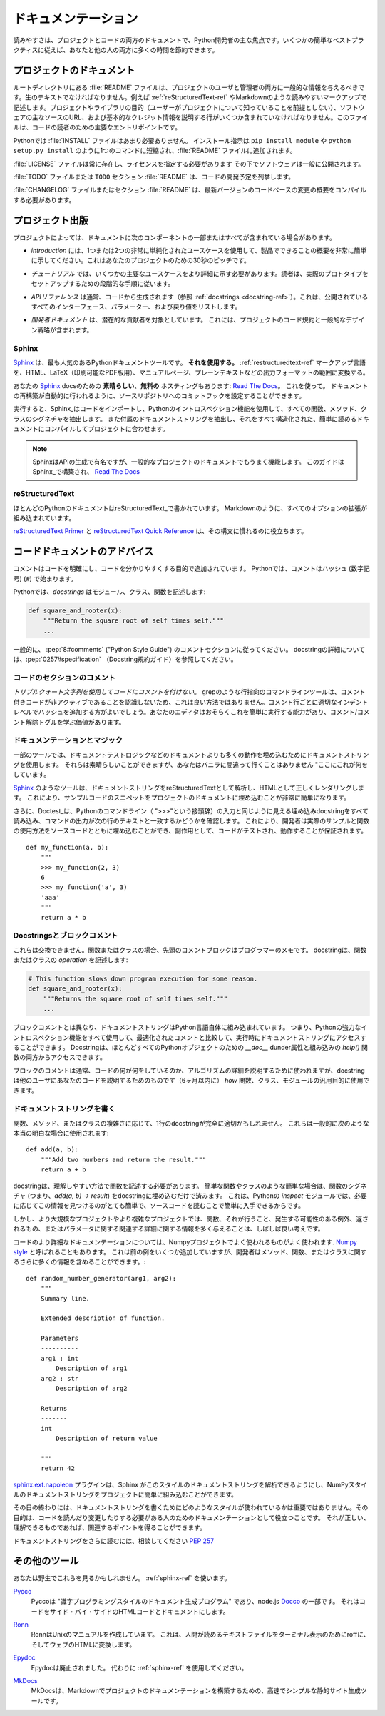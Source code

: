 .. Documentation
.. =============

ドキュメンテーション
====================

.. Readability is a primary focus for Python developers, in both project
.. and code documentation. Following some simple best practices can save
.. both you and others a lot of time.

読みやすさは、プロジェクトとコードの両方のドキュメントで、Python開発者の主な焦点です。いくつかの簡単なベストプラクティスに従えば、あなたと他の人の両方に多くの時間を節約できます。

.. Project Documentation
.. ---------------------

プロジェクトのドキュメント
--------------------------

.. A :file:`README` file at the root directory should give general information
.. to both users and maintainers of a project. It should be raw text or
.. written in some very easy to read markup, such as :ref:`reStructuredText-ref`
.. or Markdown. It should contain a few lines explaining the purpose of the
.. project or library (without assuming the user knows anything about the
.. project), the URL of the main source for the software, and some basic credit
.. information. This file is the main entry point for readers of the code.

ルートディレクトリにある :file:`README` ファイルは、プロジェクトのユーザと管理者の両方に一般的な情報を与えるべきです。生のテキストでなければなりません。例えば :ref:`reStructuredText-ref` やMarkdownのような読みやすいマークアップで記述します。プロジェクトやライブラリの目的（ユーザーがプロジェクトについて知っていることを前提としない）、ソフトウェアの主なソースのURL、および基本的なクレジット情報を説明する行がいくつか含まれていなければなりません。このファイルは、コードの読者のための主要なエントリポイントです。

.. An :file:`INSTALL` file is less necessary with Python.  The installation
.. instructions are often reduced to one command, such as ``pip install
.. module`` or ``python setup.py install`` and added to the :file:`README`
.. file.

Pythonでは :file:`INSTALL` ファイルはあまり必要ありません。 インストール指示は ``pip install module`` や ``python setup.py install`` のように1つのコマンドに短縮され、:file:`README` ファイルに追加されます。

.. A :file:`LICENSE` file should *always* be present and specify the license
.. under which the software is made available to the public.

:file:`LICENSE` ファイルは常に存在し、ライセンスを指定する必要があります
その下でソフトウェアは一般に公開されます。

.. A :file:`TODO` file or a ``TODO`` section in :file:`README` should list the
.. planned development for the code.

:file:`TODO` ファイルまたは ``TODO`` セクション :file:`README` は、コードの開発予定を列挙します。

.. A :file:`CHANGELOG` file or section in :file:`README` should compile a short
.. overview of the changes in the code base for the latest versions.

:file:`CHANGELOG` ファイルまたはセクション :file:`README` は、最新バージョンのコードベースの変更の概要をコンパイルする必要があります。

.. Project Publication
.. -------------------

プロジェクト出版
----------------

.. Depending on the project, your documentation might include some or all
.. of the following components:

プロジェクトによっては、ドキュメントに次のコンポーネントの一部またはすべてが含まれている場合があります。

.. - An *introduction* should show a very short overview of what can be
..   done with the product, using one or two extremely simplified use
..   cases. This is the thirty-second pitch for your project.

- *introduction* には、1つまたは2つの非常に単純化されたユースケースを使用して、製品でできることの概要を非常に簡単に示してください。これはあなたのプロジェクトのための30秒のピッチです。

.. - A *tutorial* should show some primary use cases in more detail. The reader
..   will follow a step-by-step procedure to set-up a working prototype.

- *チュートリアル* では、いくつかの主要なユースケースをより詳細に示す必要があります。読者は、実際のプロトタイプをセットアップするための段階的な手順に従います。

.. - An *API reference* is typically generated from the code (see
..   :ref:`docstrings <docstring-ref>`). It will list all publicly available
..   interfaces, parameters, and return values.

- *APIリファレンス* は通常、コードから生成されます（参照 :ref:`docstrings <docstring-ref>`）。これは、公開されているすべてのインターフェース、パラメーター、および戻り値をリストします。

.. - *Developer documentation* is intended for potential contributors. This can
..   include code convention and general design strategy of the project.

- *開発者ドキュメント* は、潜在的な貢献者を対象としています。 これには、プロジェクトのコード規約と一般的なデザイン戦略が含まれます。

.. _sphinx-ref:

Sphinx
~~~~~~

.. Sphinx_ is far and away the most popular Python documentation
.. tool. **Use it.**  It converts :ref:`restructuredtext-ref` markup language
.. into a range of output formats including HTML, LaTeX (for printable
.. PDF versions), manual pages, and plain text.

Sphinx_ は、最も人気のあるPythonドキュメントツールです。 **それを使用する。** :ref:`restructuredtext-ref` マークアップ言語を、HTML、LaTeX（印刷可能なPDF版用）、マニュアルページ、プレーンテキストなどの出力フォーマットの範囲に変換する。

.. There is also **great**, **free** hosting for your Sphinx_ docs:
.. `Read The Docs`_. Use it. You can configure it with commit hooks to
.. your source repository so that rebuilding your documentation will
.. happen automatically.

あなたの Sphinx_ docsのための **素晴らしい**、**無料の** ホスティングもあります: `Read The Docs`_。 これを使って。 ドキュメントの再構築が自動的に行われるように、ソースリポジトリへのコミットフックを設定することができます。

.. When run, Sphinx_ will import your code and using Python's introspection 
.. features it will extract all function, method and class signatures. It will
.. also extract the accompanying docstrings, and compile it all into well
.. structured and easily readable documentation for your project.  

実行すると、Sphinx_はコードをインポートし、Pythonのイントロスペクション機能を使用して、すべての関数、メソッド、クラスのシグネチャを抽出します。 また付属のドキュメントストリングを抽出し、それをすべて構造化された、簡単に読めるドキュメントにコンパイルしてプロジェクトに合わせます。

.. note::

    SphinxはAPIの生成で有名ですが、一般的なプロジェクトのドキュメントでもうまく機能します。 このガイドはSphinx_で構築され、 `Read The Docs`_

.. .. note::
.. 
..     Sphinx is famous for its API generation, but it also works well
..     for general project documentation. This Guide is built with
..     Sphinx_ and is hosted on `Read The Docs`_

.. _Sphinx: http://sphinx.pocoo.org
.. _Read The Docs: http://readthedocs.org

.. _restructuredtext-ref:

reStructuredText
~~~~~~~~~~~~~~~~

.. Most Python documentation is written with reStructuredText_. It's like
.. Markdown with all the optional extensions built in.

ほとんどのPythonのドキュメントはreStructuredText_で書かれています。 Markdownのように、すべてのオプションの拡張が組み込まれています。

.. The `reStructuredText Primer`_ and the `reStructuredText Quick
.. Reference`_ should help you familiarize yourself with its syntax.

`reStructuredText Primer`_ と `reStructuredText Quick Reference`_ は、その構文に慣れるのに役立ちます。

.. _reStructuredText: http://docutils.sourceforge.net/rst.html
.. _reStructuredText Primer: http://sphinx.pocoo.org/rest.html
.. _reStructuredText Quick Reference: http://docutils.sourceforge.net/docs/user/rst/quickref.html


.. Code Documentation Advice
.. -------------------------

コードドキュメントのアドバイス
------------------------------

.. Comments clarify the code and they are added with purpose of making the
.. code easier to understand. In Python, comments begin with a hash
.. (number sign) (``#``).

コメントはコードを明確にし、コードを分かりやすくする目的で追加されています。 Pythonでは、コメントはハッシュ (数字記号) (``#``) で始まります。

.. _docstring-ref:

.. In Python, *docstrings* describe modules, classes, and functions:

Pythonでは、*docstrings* はモジュール、クラス、関数を記述します:

.. code-block:: python

    def square_and_rooter(x):
        """Return the square root of self times self."""
        ...

.. In general, follow the comment section of :pep:`8#comments` (the "Python Style
.. Guide"). More information about docstrings can be found at :pep:`0257#specification` (The Docstring Conventions Guide).

一般的に、 :pep:`8#comments` ("Python Style Guide") のコメントセクションに従ってください。 docstringの詳細については、:pep:`0257#specification` （Docstring規約ガイド）を参照してください。

.. Commenting Sections of Code
.. ~~~~~~~~~~~~~~~~~~~~~~~~~~~

コードのセクションのコメント
~~~~~~~~~~~~~~~~~~~~~~~~~~~~

.. *Do not use triple-quote strings to comment code*. This is not a good
.. practice, because line-oriented command-line tools such as grep will
.. not be aware that the commented code is inactive. It is better to add
.. hashes at the proper indentation level for every commented line. Your
.. editor probably has the ability to do this easily, and it is worth
.. learning the comment/uncomment toggle.

*トリプルクォート文字列を使用してコードにコメントを付けない*。 grepのような行指向のコマンドラインツールは、コメント付きコードが非アクティブであることを認識しないため、これは良い方法ではありません。コメント行ごとに適切なインデントレベルでハッシュを追加する方がよいでしょう。あなたのエディタはおそらくこれを簡単に実行する能力があり、コメント/コメント解除トグルを学ぶ価値があります。

.. Docstrings and Magic
.. ~~~~~~~~~~~~~~~~~~~~

ドキュメンテーションとマジック
~~~~~~~~~~~~~~~~~~~~~~~~~~~~~~

.. Some tools use docstrings to embed more-than-documentation behavior,
.. such as unit test logic. Those can be nice, but you won't ever go
.. wrong with vanilla "here's what this does."

一部のツールでは、ドキュメントテストロジックなどのドキュメントよりも多くの動作を埋め込むためにドキュメントストリングを使用します。 それらは素晴らしいことができますが、あなたはバニラに間違って行くことはありません "ここにこれが何をしています。

.. Tools like Sphinx_ will parse your docstrings as reStructuredText and render it
.. correctly as HTML. This makes it very easy to embed snippets of example code in
.. a project's documentation.

Sphinx_ のようなツールは、ドキュメントストリングをreStructuredTextとして解析し、HTMLとして正しくレンダリングします。 これにより、サンプルコードのスニペットをプロジェクトのドキュメントに埋め込むことが非常に簡単になります。

.. Additionally, Doctest_ will read all embedded docstrings that look like input
.. from the Python commandline (prefixed with ">>>") and run them, checking to see
.. if the output of the command matches the text on the following line. This
.. allows developers to  embed real examples and usage of functions alongside
.. their source code, and as a side effect, it also ensures that their code is
.. tested and works.

さらに、Doctest_は、Pythonのコマンドライン（ ">>>"という接頭辞）の入力と同じように見える埋め込みdocstringをすべて読み込み、コマンドの出力が次の行のテキストと一致するかどうかを確認します。 これにより、開発者は実際のサンプルと関数の使用方法をソースコードとともに埋め込むことができ、副作用として、コードがテストされ、動作することが保証されます。

::
    
    def my_function(a, b):
        """
        >>> my_function(2, 3)
        6
        >>> my_function('a', 3)
        'aaa'
        """
        return a * b

.. _Doctest: https://docs.python.org/3/library/doctest.html

.. Docstrings versus Block comments
.. ~~~~~~~~~~~~~~~~~~~~~~~~~~~~~~~~

Docstringsとブロックコメント
~~~~~~~~~~~~~~~~~~~~~~~~~~~~

.. These aren't interchangeable. For a function or class, the leading
.. comment block is a programmer's note. The docstring describes the
.. *operation* of the function or class:

これらは交換できません。関数またはクラスの場合、先頭のコメントブロックはプログラマーのメモです。 docstringは、関数またはクラスの *operation* を記述します:

.. code-block:: python

    # This function slows down program execution for some reason.
    def square_and_rooter(x):
        """Returns the square root of self times self."""
	...

.. Unlike block comments, docstrings are built into the Python language itself.
.. This means you can use all of Python's powerful introspection capabilities to
.. access docstrings at runtime, compared with comments which are optimised out.
.. Docstrings are accessible from both the `__doc__` dunder attribute for almost 
.. every Python object, as well as with the built in `help()` function.

ブロックコメントとは異なり、ドキュメントストリングはPython言語自体に組み込まれています。 つまり、Pythonの強力なイントロスペクション機能をすべて使用して、最適化されたコメントと比較して、実行時にドキュメントストリングにアクセスすることができます。 Docstringは、ほとんどすべてのPythonオブジェクトのための `__doc__` dunder属性と組み込みの `help()` 関数の両方からアクセスできます。

.. While block comments are usually used to explain *what* a section of code is
.. doing, or the specifics of an algorithm, docstrings are more intended for
.. explaining to other users of your code (or you in 6 months time) *how* a
.. particular function can be used and the general purpose of a function, class, 
.. or module.  

ブロックのコメントは通常、コードの何が何をしているのか、アルゴリズムの詳細を説明するために使われますが、docstringは他のユーザにあなたのコードを説明するためのものです（6ヶ月以内に） *how* 関数、クラス、モジュールの汎用目的に使用できます。

.. Writing Docstrings
.. ~~~~~~~~~~~~~~~~~~

ドキュメントストリングを書く
~~~~~~~~~~~~~~~~~~~~~~~~~~~~

.. Depending on the complexity of the function, method, or class being written, a
.. one-line docstring may be perfectly appropriate. These are generally used for
.. really obvious cases, such as::

関数、メソッド、またはクラスの複雑さに応じて、1行のdocstringが完全に適切かもしれません。 これらは一般的に次のような本当の明白な場合に使用されます::

    def add(a, b):
        """Add two numbers and return the result."""
        return a + b

.. The docstring should describe the function in a way that is easy to understand.
.. For simple cases like trivial functions and classes, simply embedding the 
.. function's signature (i.e. `add(a, b) -> result`) in the docstring is 
.. unnecessary. This is because with Python's `inspect` module, it is already 
.. quite easy to find this information if needed, and it is also readily available
.. by reading the source code. 

docstringは、理解しやすい方法で関数を記述する必要があります。 簡単な関数やクラスのような簡単な場合は、関数のシグネチャ (つまり、`add(a, b) -> result`) をdocstringに埋め込むだけで済みます。 これは、Pythonの `inspect` モジュールでは、必要に応じてこの情報を見つけるのがとても簡単で、ソースコードを読むことで簡単に入手できるからです。

.. In larger or more complex projects however, it is often a good idea to give 
.. more information about a function, what it does, any exceptions it may raise, 
.. what it returns, or relevant details about the parameters.

しかし、より大規模なプロジェクトやより複雑なプロジェクトでは、関数、それが行うこと、発生する可能性のある例外、返されるもの、またはパラメータに関する関連する詳細に関する情報を多く与えることは、しばしば良い考えです。

.. For more detailed documentation of code a popular style is the one used for the
.. Numpy project, often called `Numpy style`_ docstrings. While it can take up a
.. few more lines the previous example, it allows the developer to include a lot 
.. more information about a method, function, or class. ::

コードのより詳細なドキュメンテーションについては、Numpyプロジェクトでよく使われるものがよく使われます. `Numpy style`_ と呼ばれることもあります。 これは前の例をいくつか追加していますが、開発者はメソッド、関数、またはクラスに関するさらに多くの情報を含めることができます。::

    def random_number_generator(arg1, arg2):
        """
        Summary line.

        Extended description of function.

        Parameters
        ----------
        arg1 : int
            Description of arg1
        arg2 : str
            Description of arg2

        Returns
        -------
        int
            Description of return value

        """
        return 42

.. The `sphinx.ext.napoleon`_ plugin allows Sphinx to parse this style of
.. docstrings, making it easy to incorporate NumPy style docstrings into your
.. project.

`sphinx.ext.napoleon`_ プラグインは、Sphinx がこのスタイルのドキュメントストリングを解析できるようにし、NumPyスタイルのドキュメントストリングをプロジェクトに簡単に組み込むことができます。

.. At the end of the day, it doesn't really matter what style is used for writing
.. docstrings, their purpose is to serve as documentation for anyone who may need
.. to read or make changes to your code. As long as it is correct, understandable
.. and gets the relevant points across then it has done the job it was designed to
.. do.

その日の終わりには、ドキュメントストリングを書くためにどのようなスタイルが使われているかは重要ではありません。その目的は、コードを読んだり変更したりする必要がある人のためのドキュメンテーションとして役立つことです。 それが正しい、理解できるものであれば、関連するポイントを得ることができます。


.. For further reading on docstrings, feel free to consult :pep:`257`

ドキュメントストリングをさらに読むには、相談してください :pep:`257`

.. _thomas-cokelaer.info: http://thomas-cokelaer.info/tutorials/sphinx/docstring_python.html
.. _sphinx.ext.napoleon: https://sphinxcontrib-napoleon.readthedocs.io/
.. _`NumPy style`: http://sphinxcontrib-napoleon.readthedocs.io/en/latest/example_numpy.html

.. Other Tools
.. -----------

その他のツール
--------------

.. You might see these in the wild. Use :ref:`sphinx-ref`.

あなたは野生でこれらを見るかもしれません。 :ref:`sphinx-ref` を使います。

.. Pycco_
..     Pycco is a "literate-programming-style documentation generator"
..     and is a port of the node.js Docco_. It makes code into a
..     side-by-side HTML code and documentation.

Pycco_
    Pyccoは "識字プログラミングスタイルのドキュメント生成プログラム" であり、node.js Docco_ の一部です。 それはコードをサイド・バイ・サイドのHTMLコードとドキュメントにします。

.. _Pycco: https://pycco-docs.github.io/pycco/
.. _Docco: http://jashkenas.github.com/docco

.. Ronn_
..     Ronn builds Unix manuals. It converts human readable textfiles to roff
..     for terminal display, and also to HTML for the web.

Ronn_
    RonnはUnixのマニュアルを作成しています。 これは、人間が読めるテキストファイルをターミナル表示のためにroffに、そしてウェブのHTMLに変換します。

.. _Ronn: https://github.com/rtomayko/ronn

.. Epydoc_
..     Epydoc is discontinued. Use :ref:`sphinx-ref` instead.

Epydoc_
    Epydocは廃止されました。 代わりに :ref:`sphinx-ref` を使用してください。

.. _Epydoc: http://epydoc.sourceforge.net

.. MkDocs_
..     MkDocs is a fast and simple static site generator that's geared towards
..     building project documentation with Markdown.

MkDocs_
    MkDocsは、Markdownでプロジェクトのドキュメンテーションを構築するための、高速でシンプルな静的サイト生成ツールです。

.. _MkDocs: http://www.mkdocs.org/
